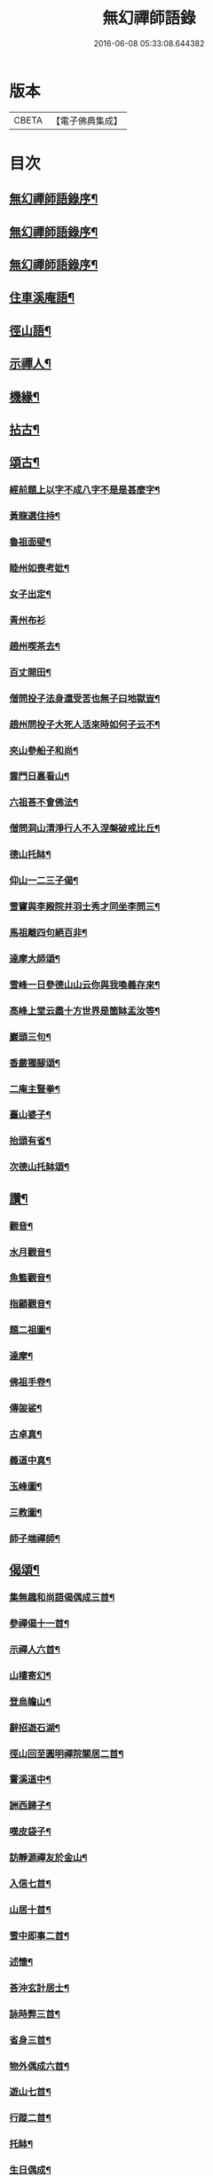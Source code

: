 #+TITLE: 無幻禪師語錄 
#+DATE: 2016-06-08 05:33:08.644382

* 版本
 |     CBETA|【電子佛典集成】|

* 目次
** [[file:KR6q0395_001.txt::001-0053a1][無幻禪師語錄序¶]]
** [[file:KR6q0395_001.txt::001-0053a19][無幻禪師語錄序¶]]
** [[file:KR6q0395_001.txt::001-0053b11][無幻禪師語錄序¶]]
** [[file:KR6q0395_001.txt::001-0053c4][住車溪庵語¶]]
** [[file:KR6q0395_001.txt::001-0054a7][徑山語¶]]
** [[file:KR6q0395_001.txt::001-0056a18][示禪人¶]]
** [[file:KR6q0395_001.txt::001-0056b24][機緣¶]]
** [[file:KR6q0395_001.txt::001-0057c22][拈古¶]]
** [[file:KR6q0395_001.txt::001-0058a12][頌古¶]]
*** [[file:KR6q0395_001.txt::001-0058a13][經前題上以字不成八字不是是甚麼字¶]]
*** [[file:KR6q0395_001.txt::001-0058a16][黃龍選住持¶]]
*** [[file:KR6q0395_001.txt::001-0058a19][魯祖面壁¶]]
*** [[file:KR6q0395_001.txt::001-0058a22][睦州如喪考妣¶]]
*** [[file:KR6q0395_001.txt::001-0058a25][女子出定¶]]
*** [[file:KR6q0395_001.txt::001-0058a27][青州布衫]]
*** [[file:KR6q0395_001.txt::001-0058b4][趙州喫茶去¶]]
*** [[file:KR6q0395_001.txt::001-0058b7][百丈開田¶]]
*** [[file:KR6q0395_001.txt::001-0058b10][僧問投子法身還受苦也無子曰地獄豈¶]]
*** [[file:KR6q0395_001.txt::001-0058b14][趙州問投子大死人活來時如何子云不¶]]
*** [[file:KR6q0395_001.txt::001-0058b18][夾山參船子和尚¶]]
*** [[file:KR6q0395_001.txt::001-0058b21][雲門日裏看山¶]]
*** [[file:KR6q0395_001.txt::001-0058b24][六祖荅不會佛法¶]]
*** [[file:KR6q0395_001.txt::001-0058b27][僧問洞山清淨行人不入涅槃破戒比丘¶]]
*** [[file:KR6q0395_001.txt::001-0058c5][德山托缽¶]]
*** [[file:KR6q0395_001.txt::001-0058c8][仰山一二三子偈¶]]
*** [[file:KR6q0395_001.txt::001-0058c12][雪竇與李殿院并羽士秀才同坐李問三¶]]
*** [[file:KR6q0395_001.txt::001-0058c17][馬祖離四句絕百非¶]]
*** [[file:KR6q0395_001.txt::001-0058c20][達摩大師頌¶]]
*** [[file:KR6q0395_001.txt::001-0058c23][雪峰一日參德山山云你與我喚義存來¶]]
*** [[file:KR6q0395_001.txt::001-0058c26][高峰上堂云盡十方世界是箇缽盂汝等¶]]
*** [[file:KR6q0395_001.txt::001-0059a5][巖頭三句¶]]
*** [[file:KR6q0395_001.txt::001-0059a8][香嚴獨腳頌¶]]
*** [[file:KR6q0395_001.txt::001-0059a11][二庵主豎拳¶]]
*** [[file:KR6q0395_001.txt::001-0059a14][臺山婆子¶]]
*** [[file:KR6q0395_001.txt::001-0059a17][抬頭有省¶]]
*** [[file:KR6q0395_001.txt::001-0059a20][次德山托缽頌¶]]
** [[file:KR6q0395_001.txt::001-0059a23][讚¶]]
*** [[file:KR6q0395_001.txt::001-0059a24][觀音¶]]
*** [[file:KR6q0395_001.txt::001-0059b3][水月觀音¶]]
*** [[file:KR6q0395_001.txt::001-0059b6][魚籃觀音¶]]
*** [[file:KR6q0395_001.txt::001-0059b9][指顧觀音¶]]
*** [[file:KR6q0395_001.txt::001-0059b12][題二祖圖¶]]
*** [[file:KR6q0395_001.txt::001-0059b15][達摩¶]]
*** [[file:KR6q0395_001.txt::001-0059b18][佛祖手卷¶]]
*** [[file:KR6q0395_001.txt::001-0059b23][傳袈裟¶]]
*** [[file:KR6q0395_001.txt::001-0059b26][古卓真¶]]
*** [[file:KR6q0395_001.txt::001-0059c6][義道中真¶]]
*** [[file:KR6q0395_001.txt::001-0059c11][玉峰圖¶]]
*** [[file:KR6q0395_001.txt::001-0059c16][三教圖¶]]
*** [[file:KR6q0395_001.txt::001-0059c19][師子端禪師¶]]
** [[file:KR6q0395_002.txt::002-0060a3][偈頌¶]]
*** [[file:KR6q0395_002.txt::002-0060a4][集無趣和尚語偈偶成三首¶]]
*** [[file:KR6q0395_002.txt::002-0060a14][參禪偈十一首¶]]
*** [[file:KR6q0395_002.txt::002-0060b22][示禪人六首¶]]
*** [[file:KR6q0395_002.txt::002-0060c14][山樓寄幻¶]]
*** [[file:KR6q0395_002.txt::002-0060c18][登烏瞻山¶]]
*** [[file:KR6q0395_002.txt::002-0060c22][辭招遊石湖¶]]
*** [[file:KR6q0395_002.txt::002-0060c26][徑山回至圓明禪院關居二首¶]]
*** [[file:KR6q0395_002.txt::002-0061a6][霅溪道中¶]]
*** [[file:KR6q0395_002.txt::002-0061a10][詶西歸子¶]]
*** [[file:KR6q0395_002.txt::002-0061a14][嘆皮袋子¶]]
*** [[file:KR6q0395_002.txt::002-0061a18][訪靜源禪友於金山¶]]
*** [[file:KR6q0395_002.txt::002-0061a22][入信七首¶]]
*** [[file:KR6q0395_002.txt::002-0061b24][山居十首¶]]
*** [[file:KR6q0395_002.txt::002-0062a11][雪中即事二首¶]]
*** [[file:KR6q0395_002.txt::002-0062a20][述懷¶]]
*** [[file:KR6q0395_002.txt::002-0062a25][荅沖玄計居士¶]]
*** [[file:KR6q0395_002.txt::002-0062b3][詠時弊三首¶]]
*** [[file:KR6q0395_002.txt::002-0062b16][省身三首¶]]
*** [[file:KR6q0395_002.txt::002-0062c2][物外偶成六首¶]]
*** [[file:KR6q0395_002.txt::002-0062c27][遊山七首¶]]
*** [[file:KR6q0395_002.txt::002-0063b2][行蹤二首¶]]
*** [[file:KR6q0395_002.txt::002-0063b11][托缽¶]]
*** [[file:KR6q0395_002.txt::002-0063b16][生日偶成¶]]
*** [[file:KR6q0395_002.txt::002-0063b21][村居¶]]
*** [[file:KR6q0395_002.txt::002-0063b26][荅同參¶]]
*** [[file:KR6q0395_002.txt::002-0063c4][荅梅村¶]]
*** [[file:KR6q0395_002.txt::002-0063c9][登萬壽山懷古¶]]
*** [[file:KR6q0395_002.txt::002-0063c14][春晴溪望¶]]
*** [[file:KR6q0395_002.txt::002-0063c19][過圓明禪院二首¶]]
*** [[file:KR6q0395_002.txt::002-0063c27][荅見招]]
*** [[file:KR6q0395_002.txt::002-0064a6][荅幻上人日用工夫¶]]
*** [[file:KR6q0395_002.txt::002-0064a11][頌清淨經內觀其心心無其心(云云)¶]]
*** [[file:KR6q0395_002.txt::002-0064a16][知幻究真¶]]
*** [[file:KR6q0395_002.txt::002-0064a21][念佛頌四首¶]]
*** [[file:KR6q0395_002.txt::002-0064b3][指心八首¶]]
** [[file:KR6q0395_002.txt::002-0064b20][牧牛圖¶]]
*** [[file:KR6q0395_002.txt::002-0064b21][尋牛¶]]
*** [[file:KR6q0395_002.txt::002-0064b24][見跡¶]]
*** [[file:KR6q0395_002.txt::002-0064b27][見牛¶]]
*** [[file:KR6q0395_002.txt::002-0064c3][得牛¶]]
*** [[file:KR6q0395_002.txt::002-0064c6][牧護¶]]
*** [[file:KR6q0395_002.txt::002-0064c9][騎歸¶]]
*** [[file:KR6q0395_002.txt::002-0064c12][存人¶]]
*** [[file:KR6q0395_002.txt::002-0064c15][相忘¶]]
*** [[file:KR6q0395_002.txt::002-0064c18][還源¶]]
*** [[file:KR6q0395_002.txt::002-0064c21][入廛¶]]
** [[file:KR6q0395_002.txt::002-0064c24][六根¶]]
*** [[file:KR6q0395_002.txt::002-0064c25][眼¶]]
*** [[file:KR6q0395_002.txt::002-0064c27][耳]]
*** [[file:KR6q0395_002.txt::002-0065a4][鼻¶]]
*** [[file:KR6q0395_002.txt::002-0065a7][舌¶]]
*** [[file:KR6q0395_002.txt::002-0065a10][身¶]]
*** [[file:KR6q0395_002.txt::002-0065a13][意¶]]
** [[file:KR6q0395_002.txt::002-0065a16][雲棲六景¶]]
*** [[file:KR6q0395_002.txt::002-0065a17][回耀峰¶]]
*** [[file:KR6q0395_002.txt::002-0065a20][寶刀巃¶]]
*** [[file:KR6q0395_002.txt::002-0065a23][壁觀峰¶]]
*** [[file:KR6q0395_002.txt::002-0065a26][青龍泉¶]]
*** [[file:KR6q0395_002.txt::002-0065b2][聖義泉¶]]
*** [[file:KR6q0395_002.txt::002-0065b5][金液泉¶]]
*** [[file:KR6q0395_002.txt::002-0065b8][荅見卓¶]]
*** [[file:KR6q0395_002.txt::002-0065b11][無生¶]]
*** [[file:KR6q0395_002.txt::002-0065b14][鑄鐘¶]]
*** [[file:KR6q0395_002.txt::002-0065b17][拄杖¶]]
*** [[file:KR6q0395_002.txt::002-0065b20][火炮¶]]
*** [[file:KR6q0395_002.txt::002-0065b23][拄杖¶]]
*** [[file:KR6q0395_002.txt::002-0065b26][層巒夕照¶]]
*** [[file:KR6q0395_002.txt::002-0065c2][巖臺夜月¶]]
*** [[file:KR6q0395_002.txt::002-0065c5][寒江釣雪¶]]
*** [[file:KR6q0395_002.txt::002-0065c8][龕銘¶]]
** [[file:KR6q0395_002.txt::002-0065c10][雜詠¶]]
*** [[file:KR6q0395_002.txt::002-0065c11][山中四威儀¶]]
*** [[file:KR6q0395_002.txt::002-0065c20][又¶]]
*** [[file:KR6q0395_002.txt::002-0065c25][心量歌¶]]
*** [[file:KR6q0395_002.txt::002-0066a22][十二時歌¶]]
*** [[file:KR6q0395_002.txt::002-0066b20][題徑山植樹行者¶]]
*** [[file:KR6q0395_002.txt::002-0066c4][勝果寺月岩秋夜有懷¶]]
** [[file:KR6q0395_002.txt::002-0066c20][號偈¶]]
*** [[file:KR6q0395_002.txt::002-0066c21][月庵¶]]
*** [[file:KR6q0395_002.txt::002-0066c26][潮音堂聽泉¶]]
*** [[file:KR6q0395_002.txt::002-0067a4][證川上人¶]]
*** [[file:KR6q0395_002.txt::002-0067a9][桂秋宇¶]]
*** [[file:KR6q0395_002.txt::002-0067a14][日巖¶]]
*** [[file:KR6q0395_002.txt::002-0067a19][卓庵¶]]
*** [[file:KR6q0395_002.txt::002-0067a24][了心¶]]
*** [[file:KR6q0395_002.txt::002-0067b2][萃林¶]]
*** [[file:KR6q0395_002.txt::002-0067b7][復元¶]]
*** [[file:KR6q0395_002.txt::002-0067b12][六觀¶]]
** [[file:KR6q0395_002.txt::002-0067b16][佛事¶]]
*** [[file:KR6q0395_002.txt::002-0067b17][為沈居士秉炬¶]]
*** [[file:KR6q0395_002.txt::002-0067b23][為石庵殿主秉炬¶]]
*** [[file:KR6q0395_002.txt::002-0067b27][為童兒秉炬]]
*** [[file:KR6q0395_002.txt::002-0067c11][秉炬¶]]
*** [[file:KR6q0395_002.txt::002-0067c22][移舊骨入塔¶]]
*** [[file:KR6q0395_002.txt::002-0067c27][挂真]]
** [[file:KR6q0395_002.txt::002-0068b2][無幻禪師行狀¶]]

* 卷
[[file:KR6q0395_001.txt][無幻禪師語錄 1]]
[[file:KR6q0395_002.txt][無幻禪師語錄 2]]

